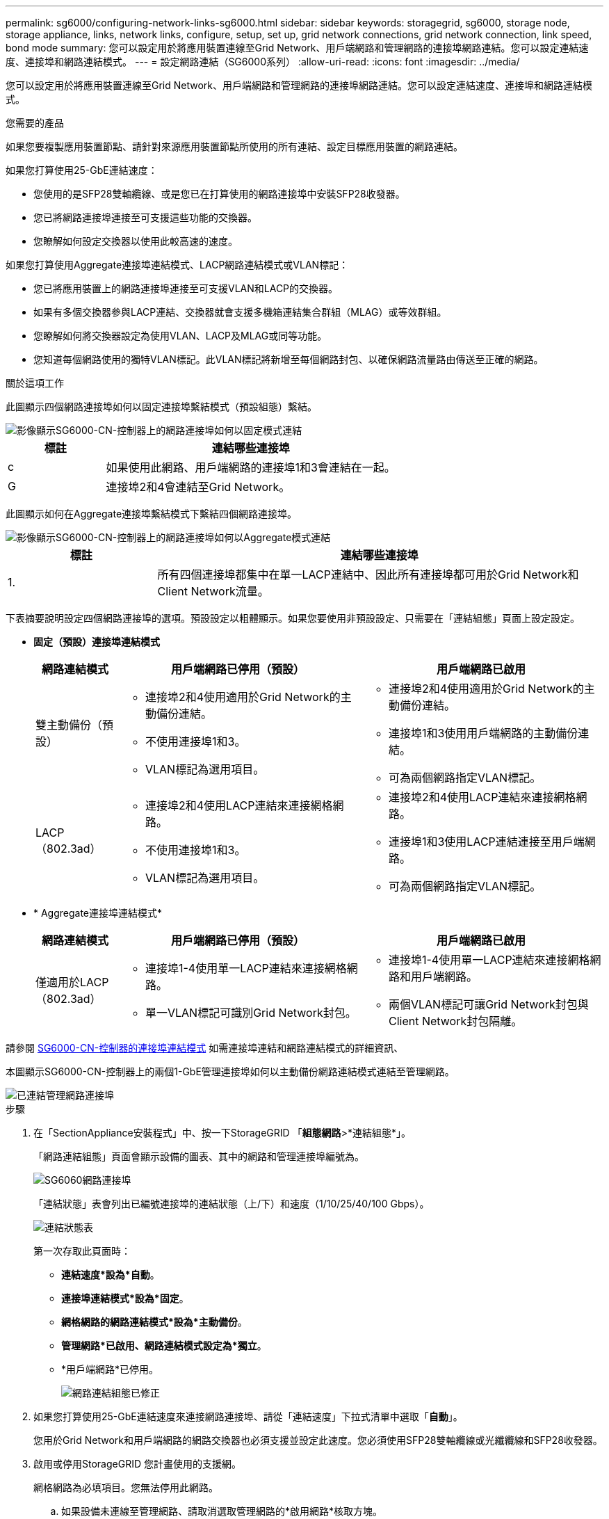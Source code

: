 ---
permalink: sg6000/configuring-network-links-sg6000.html 
sidebar: sidebar 
keywords: storagegrid, sg6000, storage node, storage appliance, links, network links, configure, setup, set up, grid network connections, grid network connection, link speed, bond mode 
summary: 您可以設定用於將應用裝置連線至Grid Network、用戶端網路和管理網路的連接埠網路連結。您可以設定連結速度、連接埠和網路連結模式。 
---
= 設定網路連結（SG6000系列）
:allow-uri-read: 
:icons: font
:imagesdir: ../media/


[role="lead"]
您可以設定用於將應用裝置連線至Grid Network、用戶端網路和管理網路的連接埠網路連結。您可以設定連結速度、連接埠和網路連結模式。

.您需要的產品
如果您要複製應用裝置節點、請針對來源應用裝置節點所使用的所有連結、設定目標應用裝置的網路連結。

如果您打算使用25-GbE連結速度：

* 您使用的是SFP28雙軸纜線、或是您已在打算使用的網路連接埠中安裝SFP28收發器。
* 您已將網路連接埠連接至可支援這些功能的交換器。
* 您瞭解如何設定交換器以使用此較高速的速度。


如果您打算使用Aggregate連接埠連結模式、LACP網路連結模式或VLAN標記：

* 您已將應用裝置上的網路連接埠連接至可支援VLAN和LACP的交換器。
* 如果有多個交換器參與LACP連結、交換器就會支援多機箱連結集合群組（MLAG）或等效群組。
* 您瞭解如何將交換器設定為使用VLAN、LACP及MLAG或同等功能。
* 您知道每個網路使用的獨特VLAN標記。此VLAN標記將新增至每個網路封包、以確保網路流量路由傳送至正確的網路。


.關於這項工作
此圖顯示四個網路連接埠如何以固定連接埠繫結模式（預設組態）繫結。

image::../media/sg6000_cn_fixed_port.gif[影像顯示SG6000-CN-控制器上的網路連接埠如何以固定模式連結]

[cols="1a,3a"]
|===
| 標註 | 連結哪些連接埠 


 a| 
c
 a| 
如果使用此網路、用戶端網路的連接埠1和3會連結在一起。



 a| 
G
 a| 
連接埠2和4會連結至Grid Network。

|===
此圖顯示如何在Aggregate連接埠繫結模式下繫結四個網路連接埠。

image::../media/sg6000_cn_aggregate_port.gif[影像顯示SG6000-CN-控制器上的網路連接埠如何以Aggregate模式連結]

[cols="1a,3a"]
|===
| 標註 | 連結哪些連接埠 


 a| 
1.
 a| 
所有四個連接埠都集中在單一LACP連結中、因此所有連接埠都可用於Grid Network和Client Network流量。

|===
下表摘要說明設定四個網路連接埠的選項。預設設定以粗體顯示。如果您要使用非預設設定、只需要在「連結組態」頁面上設定設定。

* *固定（預設）連接埠連結模式*
+
[cols="1a,3a,3a"]
|===
| 網路連結模式 | 用戶端網路已停用（預設） | 用戶端網路已啟用 


 a| 
雙主動備份（預設）
 a| 
** 連接埠2和4使用適用於Grid Network的主動備份連結。
** 不使用連接埠1和3。
** VLAN標記為選用項目。

 a| 
** 連接埠2和4使用適用於Grid Network的主動備份連結。
** 連接埠1和3使用用戶端網路的主動備份連結。
** 可為兩個網路指定VLAN標記。




 a| 
LACP（802.3ad）
 a| 
** 連接埠2和4使用LACP連結來連接網格網路。
** 不使用連接埠1和3。
** VLAN標記為選用項目。

 a| 
** 連接埠2和4使用LACP連結來連接網格網路。
** 連接埠1和3使用LACP連結連接至用戶端網路。
** 可為兩個網路指定VLAN標記。


|===
* * Aggregate連接埠連結模式*
+
[cols="1a,3a,3a"]
|===
| 網路連結模式 | 用戶端網路已停用（預設） | 用戶端網路已啟用 


 a| 
僅適用於LACP（802.3ad）
 a| 
** 連接埠1-4使用單一LACP連結來連接網格網路。
** 單一VLAN標記可識別Grid Network封包。

 a| 
** 連接埠1-4使用單一LACP連結來連接網格網路和用戶端網路。
** 兩個VLAN標記可讓Grid Network封包與Client Network封包隔離。


|===


請參閱 xref:port-bond-modes-for-sg6000-cn-controller.adoc[SG6000-CN-控制器的連接埠連結模式] 如需連接埠連結和網路連結模式的詳細資訊、

本圖顯示SG6000-CN-控制器上的兩個1-GbE管理連接埠如何以主動備份網路連結模式連結至管理網路。

image::../media/sg6000_cn_bonded_managemente_ports.gif[已連結管理網路連接埠]

.步驟
. 在「SectionAppliance安裝程式」中、按一下StorageGRID 「*組態網路*>*連結組態*」。
+
「網路連結組態」頁面會顯示設備的圖表、其中的網路和管理連接埠編號為。

+
image::../media/sg6060_configuring_network_ports.png[SG6060網路連接埠]

+
「連結狀態」表會列出已編號連接埠的連結狀態（上/下）和速度（1/10/25/40/100 Gbps）。

+
image::../media/sg6060_configuring_network_linkstatus.png[連結狀態表]

+
第一次存取此頁面時：

+
** *連結速度*設為*自動*。
** *連接埠連結模式*設為*固定*。
** *網格網路的網路連結模式*設為*主動備份*。
** *管理網路*已啟用、網路連結模式設定為*獨立*。
** *用戶端網路*已停用。
+
image::../media/network_link_configuration_fixed.png[網路連結組態已修正]



. 如果您打算使用25-GbE連結速度來連接網路連接埠、請從「連結速度」下拉式清單中選取「*自動*」。
+
您用於Grid Network和用戶端網路的網路交換器也必須支援並設定此速度。您必須使用SFP28雙軸纜線或光纖纜線和SFP28收發器。

. 啟用或停用StorageGRID 您計畫使用的支援網。
+
網格網路為必填項目。您無法停用此網路。

+
.. 如果設備未連線至管理網路、請取消選取管理網路的*啟用網路*核取方塊。
+
image::../media/admin_network_disabled.gif[顯示核取方塊的螢幕擷取畫面、用於啟用或停用管理網路]

.. 如果設備已連線至用戶端網路、請選取「用戶端網路」的「*啟用網路*」核取方塊。
+
現在會顯示網路連接埠的用戶端網路設定。



. 請參閱表、並設定連接埠連結模式和網路連結模式。
+
此範例顯示：

+
** * Aggregate *和* lacp *已選取用於Grid和用戶端網路。您必須為每個網路指定唯一的VLAN標記。您可以選取0到4095之間的值。
** *已為管理網路選取Active備份*。
+
image::../media/network_link_configuration_aggregate.gif[顯示Aggregate模式連結組態設定的螢幕擷取畫面]



. 當您對所選項目感到滿意時、請按一下「*儲存*」。
+

NOTE: 如果您變更所連線的網路或連結、可能會失去連線。如果您在1分鐘內沒有重新連線、請StorageGRID 使用其中一個字段重新輸入適用於該應用程式的URL xref:configuring-storagegrid-ip-addresses-sg6000.adoc[IP位址] 指派給應用裝置：「* https://_SG6000-CN_Controller_IP_:8443*`」


